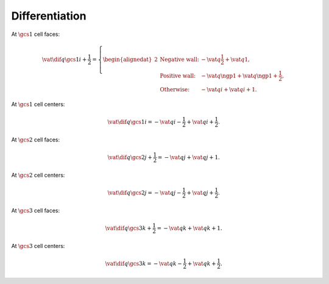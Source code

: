 ###############
Differentiation
###############

At :math:`\gcs{1}` cell faces:

.. math::

    \vat{
        \dif{q}{\gcs{1}}
    }{
        i + \frac{1}{2}
    }
    =
    \left\{
        \begin{alignedat}{2}
            & \text{Negative wall:} & - \vat{q}{\frac{1}{2}} + \vat{q}{1}, \\
            & \text{Positive wall:} & - \vat{q}{\ngp{1}} + \vat{q}{\ngp{1} + \frac{1}{2}}, \\
            & \text{Otherwise:}     & - \vat{q}{i} + \vat{q}{i + 1}.
        \end{alignedat}
    \right.

At :math:`\gcs{1}` cell centers:

.. math::

    \vat{
        \dif{q}{\gcs{1}}
    }{
        i
    }
    =
    - \vat{q}{i - \frac{1}{2}}
    + \vat{q}{i + \frac{1}{2}}.

At :math:`\gcs{2}` cell faces:

.. math::

    \vat{
        \dif{q}{\gcs{2}}
    }{
        j + \frac{1}{2}
    }
    =
    -
    \vat{q}{j}
    +
    \vat{q}{j + 1}.

At :math:`\gcs{2}` cell centers:

.. math::

    \vat{
        \dif{q}{\gcs{2}}
    }{
        j
    }
    =
    -
    \vat{q}{j - \frac{1}{2}}
    +
    \vat{q}{j + \frac{1}{2}}.

At :math:`\gcs{3}` cell faces:

.. math::

    \vat{
        \dif{q}{\gcs{3}}
    }{
        k + \frac{1}{2}
    }
    =
    -
    \vat{q}{k}
    +
    \vat{q}{k + 1}.

At :math:`\gcs{3}` cell centers:

.. math::

    \vat{
        \dif{q}{\gcs{3}}
    }{
        k
    }
    =
    -
    \vat{q}{k - \frac{1}{2}}
    +
    \vat{q}{k + \frac{1}{2}}.

